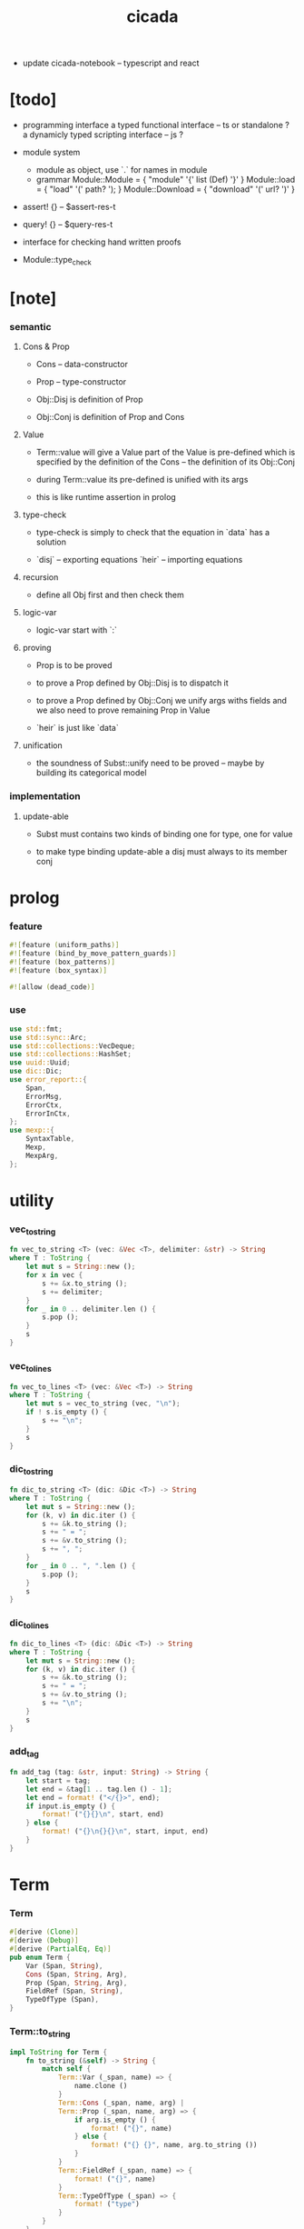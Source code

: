 #+property: tangle lib.rs
#+title: cicada
- update cicada-notebook -- typescript and react
* [todo]

  - programming interface
    a typed functional interface -- ts or standalone ?
    a dynamicly typed scripting interface -- js ?

  - module system
    - module as object, use `.` for names in module
    - grammar
      Module::Module = { "module" '{' list (Def) '}' }
      Module::load = { "load" '(' path? '); }
      Module::Download = { "download" '(' url? ')' }

  - assert! {} -- $assert-res-t
  - query! {} -- $query-res-t
  - interface for checking hand written proofs

  - Module::type_check

* [note]

*** semantic

***** Cons & Prop

      - Cons -- data-constructor
      - Prop -- type-constructor

      - Obj::Disj is definition of Prop
      - Obj::Conj is definition of Prop and Cons

***** Value

      - Term::value will give a Value
        part of the Value is pre-defined which is specified by
        the definition of the Cons -- the definition of its Obj::Conj

      - during Term::value
        its pre-defined is unified with its args

      - this is like runtime assertion in prolog

***** type-check

      - type-check is simply to check that
        the equation in `data` has a solution

      - `disj` -- exporting equations
        `heir` -- importing equations

***** recursion

      - define all Obj first and then check them

***** logic-var

      - logic-var start with `:`

***** proving

      - Prop is to be proved

      - to prove a Prop defined by Obj::Disj
        is to dispatch it

      - to prove a Prop defined by Obj::Conj
        we unify args withs fields
        and we also need to prove remaining Prop in Value

      - `heir` is just like `data`

***** unification

      - the soundness of Subst::unify need to be proved
        -- maybe by building its categorical model

*** implementation

***** update-able

      - Subst must contains two kinds of binding
        one for type, one for value

      - to make type binding update-able
        a disj must always   to its member conj

* prolog

*** feature

    #+begin_src rust
    #![feature (uniform_paths)]
    #![feature (bind_by_move_pattern_guards)]
    #![feature (box_patterns)]
    #![feature (box_syntax)]

    #![allow (dead_code)]
    #+end_src

*** use

    #+begin_src rust
    use std::fmt;
    use std::sync::Arc;
    use std::collections::VecDeque;
    use std::collections::HashSet;
    use uuid::Uuid;
    use dic::Dic;
    use error_report::{
        Span,
        ErrorMsg,
        ErrorCtx,
        ErrorInCtx,
    };
    use mexp::{
        SyntaxTable,
        Mexp,
        MexpArg,
    };
    #+end_src

* utility

*** vec_to_string

    #+begin_src rust
    fn vec_to_string <T> (vec: &Vec <T>, delimiter: &str) -> String
    where T : ToString {
        let mut s = String::new ();
        for x in vec {
            s += &x.to_string ();
            s += delimiter;
        }
        for _ in 0 .. delimiter.len () {
            s.pop ();
        }
        s
    }
    #+end_src

*** vec_to_lines

    #+begin_src rust
    fn vec_to_lines <T> (vec: &Vec <T>) -> String
    where T : ToString {
        let mut s = vec_to_string (vec, "\n");
        if ! s.is_empty () {
            s += "\n";
        }
        s
    }
    #+end_src

*** dic_to_string

    #+begin_src rust
    fn dic_to_string <T> (dic: &Dic <T>) -> String
    where T : ToString {
        let mut s = String::new ();
        for (k, v) in dic.iter () {
            s += &k.to_string ();
            s += " = ";
            s += &v.to_string ();
            s += ", ";
        }
        for _ in 0 .. ", ".len () {
            s.pop ();
        }
        s
    }
    #+end_src

*** dic_to_lines

    #+begin_src rust
    fn dic_to_lines <T> (dic: &Dic <T>) -> String
    where T : ToString {
        let mut s = String::new ();
        for (k, v) in dic.iter () {
            s += &k.to_string ();
            s += " = ";
            s += &v.to_string ();
            s += "\n";
        }
        s
    }
    #+end_src

*** add_tag

    #+begin_src rust
    fn add_tag (tag: &str, input: String) -> String {
        let start = tag;
        let end = &tag[1 .. tag.len () - 1];
        let end = format! ("</{}>", end);
        if input.is_empty () {
            format! ("{}{}\n", start, end)
        } else {
            format! ("{}\n{}{}\n", start, input, end)
        }
    }
    #+end_src

* Term

*** Term

    #+begin_src rust
    #[derive (Clone)]
    #[derive (Debug)]
    #[derive (PartialEq, Eq)]
    pub enum Term {
        Var (Span, String),
        Cons (Span, String, Arg),
        Prop (Span, String, Arg),
        FieldRef (Span, String),
        TypeOfType (Span),
    }
    #+end_src

*** Term::to_string

    #+begin_src rust
    impl ToString for Term {
        fn to_string (&self) -> String {
            match self {
                Term::Var (_span, name) => {
                    name.clone ()
                }
                Term::Cons (_span, name, arg) |
                Term::Prop (_span, name, arg) => {
                    if arg.is_empty () {
                        format! ("{}", name)
                    } else {
                        format! ("{} {}", name, arg.to_string ())
                    }
                }
                Term::FieldRef (_span, name) => {
                    format! ("{}", name)
                }
                Term::TypeOfType (_span) => {
                    format! ("type")
                }
            }
        }
    }
    #+end_src

*** Term::span

    #+begin_src rust
    impl Term {
        fn span (&self) -> Span {
            match self {
                Term::Var (span, _name) => {
                    span.clone ()
                }
                Term::Cons (span, _name, _arg) |
                Term::Prop (span, _name, _arg) => {
                    span.clone ()
                }
                Term::FieldRef (span, _name) => {
                    span.clone ()
                }
                Term::TypeOfType (span) => {
                    span.clone ()
                }
            }
        }
    }
    #+end_src

*** Term::value

    #+begin_src rust
    impl Term {
        pub fn value (
            &self,
            module: &Module,
            subst: &mut Subst,
            body: &Dic <Value>,
            var_dic: &mut Dic <Value>,
            against: Option <&Value>,
        ) -> Result <Value, ErrorInCtx> {
            match self {
                Term::Var (span, name) => {
                    if let Some (value) = var_dic.get (name) {
                        unify_against (value, against, subst, span)?;
                        Ok (value.clone ())
                    } else {
                        let new_var = Value::Var (Var::new (name));
                        var_dic.ins (name, Some (new_var.clone ()));
                        unify_against (&new_var, against, subst, span)?;
                        Ok (new_var)
                    }
                }
                Term::Cons (span, name, arg) => {
                    let (data, new_subst) = module.get_new_data (name)?;
                    let data = Value::Data (data);
                    *subst = new_subst.union (subst);
                    if against.is_none () {
                        return ErrorInCtx::new ()
                            .head ("Term::value")
                            .line ("on Term::Cons")
                            .line (&format! ("name = {}", name))
                            .line ("no against")
                            .span (span.clone ())
                            .wrap_in_err ()
                    }
                    unify_against (&data, against, subst, span)?;
                    value_dic_merge_arg (
                        data.value_dic () .unwrap (), arg,
                        module, subst, body, var_dic)?;
                    Ok (data)
                }
                Term::Prop (span, name, arg) => {
                    let (prop, new_subst) = module.get_prop (name)?;
                    *subst = new_subst.union (subst);
                    unify_against (&prop, against, subst, span)?;
                    value_dic_merge_arg (
                        prop.value_dic () .unwrap (), arg,
                        module, subst, body, var_dic)?;
                    Ok (prop)
                }
                Term::FieldRef (span, name) => {
                    let value = body.get (name) .unwrap () .clone ();
                    unify_against (&value, against, subst, span)?;
                    Ok (value)
                }
                Term::TypeOfType (span) => {
                    let value = Value::TypeOfType;
                    unify_against (&value, against, subst, span)?;
                    Ok (value)
                }
            }
        }
    }
    #+end_src

*** unify_against

    #+begin_src rust
    fn unify_against (
        value: &Value,
        against: Option <&Value>,
        subst: &mut Subst,
        span: &Span,
    ) -> Result <(), ErrorInCtx> {
        if let Some (old_value) = against {
            if let Some (
                new_subst
            ) = subst.unify (&old_value, &value) {
                *subst = new_subst.union (subst);
                Ok (())
            } else {
                return ErrorInCtx::new ()
                    .head ("unify_against fail")
                    .line (&format! ("old = {}",
                                     old_value
                                     .to_string ()))
                    .line (&format! (">>> = {}",
                                     subst
                                     .deep_walk (old_value)
                                     .to_string ()))
                    .line (&format! ("new = {}",
                                     value
                                     .to_string ()))
                    .line (&format! (">>> = {}",
                                     subst
                                     .deep_walk (value)
                                     .to_string ()))
                    .span (span.clone ())
                    .wrap_in_err ()
            }
        } else {
            Ok (())
        }
    }
    #+end_src

*** value_dic_merge_arg

    #+begin_src rust
    fn value_dic_merge_arg (
        value_dic: &Dic <Value>,
        arg: &Arg,
        module: &Module,
        subst: &mut Subst,
        body: &Dic <Value>,
        var_dic: &mut Dic <Value>,
    ) -> Result <(), ErrorInCtx> {
        match arg {
            Arg::Vec (term_vec) => {
                let mut queue: VecDeque <Value> = VecDeque::new ();
                for value in value_dic.values () {
                    let value = subst.walk (value);
                    if let Value::TypedVar (_) = value {
                        queue.push_back (value);
                    }
                }
                for term in term_vec {
                    if let Some (old_value) = queue.pop_front () {
                        term.value (
                            module, subst, body, var_dic,
                            Some (&old_value))?;
                    } else {
                        term.value (
                            module, subst, body, var_dic,
                            None)?;
                    }
                }
                Ok (())
            }
            Arg::Rec (binding_vec) => {
                for binding in binding_vec {
                    match binding {
                        Binding::EqualTo (name, term) => {
                            if let Some (
                                old_value
                            ) = value_dic.get (name) {
                                term.value (
                                    module, subst, body, var_dic,
                                    Some (old_value))?;
                            } else {
                                return ErrorInCtx::new ()
                                    .head ("value_dic_merge_arg")
                                    .line ("on Binding::EqualTo")
                                    .line (&format! ("name = {}", name))
                                    .span (term.span ())
                                    .wrap_in_err ()
                            }
                        }
                        Binding::Inhabit (name, term) => {
                            return ErrorInCtx::new ()
                                .head ("value_dic_merge_arg")
                                .line ("on Binding::Inhabit")
                                .line (&format! ("name = {}", name))
                                .span (term.span ())
                                .wrap_in_err ()
                        }
                    }
                }
                Ok (())
            }
        }
    }
    #+end_src

*** Arg

    #+begin_src rust
    #[derive (Clone)]
    #[derive (Debug)]
    #[derive (PartialEq, Eq)]
    pub enum Arg {
        Vec (Vec <Term>),
        Rec (Vec <Binding>),
    }
    #+end_src

*** Arg::is_empty

    #+begin_src rust
    impl Arg {
        fn is_empty (&self) -> bool {
            match self {
                Arg::Vec (term_vec) => term_vec.is_empty (),
                Arg::Rec (binding_vec) => binding_vec.is_empty (),
            }
        }
    }
    #+end_src

*** Arg::to_string

    #+begin_src rust
    impl ToString for Arg {
        fn to_string (&self) -> String {
            match self {
                Arg::Vec (term_vec) => {
                    format! (
                        "({})",
                        vec_to_string (term_vec, " "))
                }
                Arg::Rec (binding_vec) => {
                    format! (
                        "{{ {} }}",
                        vec_to_string (binding_vec, ", "))
                }
            }
        }
    }
    #+end_src

*** Binding

    #+begin_src rust
    #[derive (Clone)]
    #[derive (Debug)]
    #[derive (PartialEq, Eq)]
    pub enum Binding {
        EqualTo (String, Term),
        Inhabit (String, Term),
    }
    #+end_src

*** Binding::to_string

    #+begin_src rust
    impl ToString for Binding {
        fn to_string (&self) -> String {
            match self {
                Binding::EqualTo (name, term) => {
                    format! ("{} = {}", name, term.to_string ())
                }
                Binding::Inhabit (name, term) => {
                    format! ("{} : {}", name, term.to_string ())
                }
            }
        }
    }
    #+end_src

*** Binding::bind

    #+begin_src rust
    impl Binding {
        fn bind (
            &self,
            module: &Module,
            subst: &mut Subst,
            body: &mut Dic <Value>,
            var_dic: &mut Dic <Value>,
        ) -> Result <(), ErrorInCtx> {
            match self {
                Binding::EqualTo (name, term) => {
                    let old_value = body.get (name) .unwrap ();
                    let _value = term.value (
                        module, subst, body, var_dic,
                        Some (old_value))?;
                    Ok (())
                }
                Binding::Inhabit (name, term) => {
                    let value = term.value (
                        module, subst, body, var_dic,
                        None)?;
                    let tv = Value::TypedVar (new_tv (name, &value));
                    if let Some (
                        old_value
                    ) = body.get (name) {
                        if let Some (
                            new_subst
                        ) = subst.unify (&old_value, &tv) {
                            *subst = new_subst.union (subst);
                        } else {
                            return ErrorInCtx::new ()
                                .head ("Binding::bind")
                                .line ("on Binding::Inhabit")
                                .span (term.span ())
                                .wrap_in_err ()
                        }
                    } else {
                        var_dic.ins (name, Some (tv.clone ()));
                        body.ins (name, Some (tv));
                    }
                    Ok (())
                }
            }
        }
    }
    #+end_src

*** new_tv

    #+begin_src rust
    fn new_tv (name: &str, value: &Value) -> TypedVar {
        TypedVar {
            id: Id::uuid (),
            name: name.to_string (),
            ty: box value.clone (),
        }
    }
    #+end_src

* Value

*** Value

    #+begin_src rust
    #[derive (Clone)]
    #[derive (Debug)]
    #[derive (PartialEq, Eq)]
    pub enum Value {
        Var (Var),
        TypedVar (TypedVar),
        Disj (Disj),
        Conj (Conj),
        Data (Data),
        TypeOfType,
    }
    #+end_src

*** Value::to_string

    #+begin_src rust
    impl ToString for Value {
        fn to_string (&self) -> String {
            match self {
                Value::Var (var) => var.to_string (),
                Value::TypedVar (tv) => tv.to_string (),
                Value::Disj (disj) => disj.to_string (),
                Value::Conj (conj) => conj.to_string (),
                Value::Data (data) => data.to_string (),
                Value::TypeOfType => format! ("type"),
            }
        }
    }
    #+end_src

*** Value::value_dic

    #+begin_src rust
    impl Value {
        fn value_dic (&self) -> Option <&Dic <Value>> {
            match self {
                Value::Disj (disj) => Some (&disj.body),
                Value::Conj (conj) => Some (&conj.body),
                Value::Data (data) => Some (&data.body),
                _ => None,
            }
        }
    }
    #+end_src

*** Id

***** Id

      #+begin_src rust
      #[derive (Clone)]
      #[derive (PartialEq, Eq, Hash)]
      pub enum Id {
          Uuid (uuid::adapter::Hyphenated),
          Local (usize),
      }
      #+end_src

***** Id::uuid

      #+begin_src rust
      impl Id {
          fn uuid () -> Self {
              Id::Uuid (Uuid::new_v4 () .to_hyphenated ())
          }
      }
      #+end_src

***** Id::local

      #+begin_src rust
      impl Id {
          fn local (counter: usize) -> Self {
              Id::Local (counter)
          }
      }
      #+end_src

***** Id::fmt

      #+begin_src rust
      impl fmt::Debug for Id {
          fn fmt (&self, f: &mut fmt::Formatter) -> fmt::Result {
              match self {
                  Id::Uuid (uuid) => write! (f, "{}", uuid),
                  Id::Local (counter) => write! (f, "{}", counter),
              }
          }
      }
      #+end_src

***** Id::to_string

      #+begin_src rust
      impl ToString for Id {
          fn to_string (&self) -> String {
              match self {
                  Id::Uuid (uuid) => {
                      // uuid.to_string ()
                      let s = uuid.to_string ();
                      format! ("{}", &s[0 .. 3])
                  }
                  Id::Local (counter) => {
                      format! ("{}", counter)
                  }
              }
          }
      }
      #+end_src

*** Var

    #+begin_src rust
    #[derive (Clone)]
    #[derive (Debug)]
    #[derive (PartialEq, Eq, Hash)]
    pub struct Var {
        id: Id,
        name: String,
    }
    #+end_src

*** Var::new

    #+begin_src rust
    impl Var {
        fn new (s: &str) -> Self {
            Var {
                id: Id::uuid (),
                name: s.to_string (),
            }
        }
    }
    #+end_src

*** Var::local

    #+begin_src rust
    impl Var {
        fn local (s: &str, counter: usize) -> Self {
            Var {
                id: Id::local (counter),
                name: s.to_string (),
            }
        }
    }
    #+end_src

*** Var::to_string

    #+begin_src rust
    impl ToString for Var {
        fn to_string (&self) -> String {
            format! (
                "{}#{}",
                self.name,
                self.id.to_string ())
        }
    }
    #+end_src

*** TypedVar

    #+begin_src rust
    #[derive (Clone)]
    #[derive (Debug)]
    #[derive (PartialEq, Eq)]
    pub struct TypedVar {
        id: Id,
        name: String,
        ty: Box <Value>,
    }
    #+end_src

*** TypedVar::fulfill

    #+begin_src rust
    impl TypedVar {
        fn fulfill (
            &self,
            module: &Module,
            subst: &Subst,
        ) -> Vec <(Vec <TypedVar>, Subst)> {
            let ty = subst.deep_walk (&self.ty);
            match ty {
                Value::Disj (disj) => {
                    let mut tv_matrix = Vec::new ();
                    for name in &disj.name_vec {
                        let (conj, new_subst) = module.get_prop (name) .unwrap ();
                        // ><><><
                        // can the above prop be disj too ?
                        let subst = new_subst.union (subst);
                        let new_tv = new_tv (&self.name, &conj);
                        if let Some (subst) = subst.unify (
                            &Value::TypedVar (self.clone ()),
                            &Value::TypedVar (new_tv.clone ())
                        ) {
                            tv_matrix.push ((vec! [new_tv], subst));
                        }
                    }
                    tv_matrix
                }
                Value::Conj (conj) => {
                    let mut tv_matrix = Vec::new ();
                    let (data, new_subst) = module.get_new_data (&conj.name) .unwrap ();
                    let subst = new_subst.union (subst);
                    if let Some (subst) = subst.unify (
                        &Value::TypedVar (self.clone ()),
                        &Value::Data (data.clone ()),
                    ) {
                        let tv_vec = value_dic_to_tv_vec (
                            &subst,
                            &data.body);
                        tv_matrix.push ((tv_vec, subst));
                    }
                    tv_matrix
                }
                _ => {
                    panic! ("TypedVar::fulfill");
                }
            }
        }
    }
    #+end_src

*** TypedVar::to_string

    #+begin_src rust
    impl ToString for TypedVar {
        fn to_string (&self) -> String {
            format! (
                "{}#{} : {}",
                self.name,
                self.id.to_string (),
                self.ty.to_string ())
        }
    }
    #+end_src

*** Disj

    #+begin_src rust
    #[derive (Clone)]
    #[derive (Debug)]
    #[derive (PartialEq, Eq)]
    pub struct Disj {
        name: String,
        name_vec: Vec <String>,
        body: Dic <Value>,
    }
    #+end_src

*** Disj::to_string

    #+begin_src rust
    impl ToString for Disj {
        fn to_string (&self) -> String {
            if self.body.is_empty () {
                format! (
                    "{} ({}) {{}}",
                    self.name,
                    vec_to_string (&self.name_vec, ", "))
            } else {
                format! (
                    "{} ({}) {{ {} }}",
                    self.name,
                    vec_to_string (&self.name_vec, ", "),
                    dic_to_string (&self.body))
            }
        }
    }
    #+end_src

*** Conj

    #+begin_src rust
    #[derive (Clone)]
    #[derive (Debug)]
    #[derive (PartialEq, Eq)]
    pub struct Conj {
        name: String,
        body: Dic <Value>,
    }
    #+end_src

*** Conj::to_string

    #+begin_src rust
    impl ToString for Conj {
        fn to_string (&self) -> String {
            if self.body.is_empty () {
                format! (
                    "{} {{}}",
                    self.name)
            } else {
                format! (
                    "{} {{ {} }}",
                    self.name,
                    dic_to_string (&self.body))
            }
        }
    }
    #+end_src

*** Data

    #+begin_src rust
    #[derive (Clone)]
    #[derive (Debug)]
    #[derive (PartialEq, Eq)]
    pub struct Data {
        name: String,
        body: Dic <Value>,
    }
    #+end_src

*** Data::to_string

    #+begin_src rust
    impl ToString for Data {
        fn to_string (&self) -> String {
            if self.body.is_empty () {
                format! (
                    "{} {{}}",
                    self.name)
            } else {
                format! (
                    "{} {{ {} }}",
                    self.name,
                    dic_to_string (&self.body))
            }
        }
    }
    #+end_src

* Subst

*** Subst

    #+begin_src rust
    #[derive (Clone)]
    #[derive (Debug)]
    #[derive (PartialEq, Eq)]
    pub enum Subst {
        Null,
        VarBinding (Var, Value, Arc <Subst>),
        TypedVarBinding (TypedVar, Value, Arc <Subst>),
    }
    #+end_src

*** Subst::new

    #+begin_src rust
    impl Subst {
        fn new () -> Self {
            Subst::Null
        }
    }
    #+end_src

*** Subst::bind_var

    #+begin_src rust
    impl Subst {
        fn bind_var (
            &self,
            var: Var,
            value: Value,
        ) -> Self {
            Subst::VarBinding (
                var,
                value,
                Arc::new (self.clone ()))
        }
    }
    #+end_src

*** Subst::bind_tv

    #+begin_src rust
    impl Subst {
        fn bind_tv (
            &self,
            tv: TypedVar,
            value: Value,
        ) -> Self {
            Subst::TypedVarBinding (
                tv,
                value,
                Arc::new (self.clone ()))
        }
    }
    #+end_src

*** Subst::find_var

    #+begin_src rust
    impl Subst {
        pub fn find_var (
            &self,
            var: &Var,
        ) -> Option <&Value> {
            match self {
                Subst::Null => None,
                Subst::VarBinding (
                    var1, value, next,
                ) => {
                    if var1 == var {
                        Some (value)
                    } else {
                        next.find_var (var)
                    }
                }
                Subst::TypedVarBinding (
                    _tv, _value, next,
                ) => {
                    next.find_var (var)
                }
            }
        }
    }
    #+end_src

*** Subst::find_tv

    #+begin_src rust
    impl Subst {
        pub fn find_tv (
            &self,
            tv: &TypedVar,
        ) -> Option <&Value> {
            match self {
                Subst::Null => None,
                Subst::VarBinding (
                    _var, _value, next,
                ) => {
                    next.find_tv (tv)
                }
                Subst::TypedVarBinding (
                    tv1, value, next,
                ) => {
                    if tv1 == tv {
                        Some (value)
                    } else {
                        next.find_tv (tv)
                    }
                }
            }
        }
    }
    #+end_src

*** Subst::len

    #+begin_src rust
    impl Subst {
        pub fn len (&self) -> usize {
            let mut len = 0;
            let mut subst = self;
            loop {
                match subst {
                    Subst::Null => break,
                    Subst::VarBinding (
                        _var, _value, next
                    ) => {
                        len += 1;
                        subst = &next;
                    }
                    Subst::TypedVarBinding (
                        _tv, _value, next
                    ) => {
                        len += 1;
                        subst = &next;
                    }
                }
            }
            len
        }
    }
    #+end_src

*** Subst::reverse_union

    #+begin_src rust
    impl Subst {
        fn reverse_union (&self, subst: &Subst) -> Subst {
            let mut subst = subst.clone ();
            let mut ante = self;
            loop {
                match ante {
                    Subst::Null => {
                        return subst;
                    }
                    Subst::VarBinding (var, value, next) => {
                        subst = Subst::VarBinding (
                            var.clone (),
                            value.clone (),
                            Arc::new (subst));
                        ante = next;
                    }
                    Subst::TypedVarBinding (tv, value, next) => {
                        subst = Subst::TypedVarBinding (
                            tv.clone (),
                            value.clone (),
                            Arc::new (subst));
                        ante = next;
                    }
                }
            }
        }
    }
    #+end_src

*** Subst::reverse

    #+begin_src rust
    impl Subst {
        fn reverse (&self) -> Subst {
            self.reverse_union (&Subst::new ())
        }
    }
    #+end_src

*** Subst::union

    #+begin_src rust
    impl Subst {
        pub fn union (&self, subst: &Subst) -> Subst {
            let ante = self.reverse ();
            ante.reverse_union (subst)
        }
    }
    #+end_src

*** Subst::to_string

    #+begin_src rust
    impl ToString for Subst {
        fn to_string (&self) -> String {
            let mut s = String::new ();
            let mut subst = self;
            loop {
                match subst {
                    Subst::Null => break,
                    Subst::VarBinding (
                        var, value, next
                    ) => {
                        s += &var.to_string ();
                        s += " = ";
                        s += &value.to_string ();
                        s += "\n";
                        subst = &next;
                    }
                    Subst::TypedVarBinding (
                        tv, value, next
                    ) => {
                        s += &tv.to_string ();
                        s += " = ";
                        s += &value.to_string ();
                        s += "\n";
                        subst = &next;
                    }
                }
            }
            add_tag ("<subst>", s)
        }
    }
    #+end_src
* unify

*** Subst::walk

    #+begin_src rust
    impl Subst {
        pub fn walk (&self, value: &Value) -> Value {
            match value {
                Value::Var (var) => {
                    if let Some (
                        new_value
                    ) = self.find_var (var) {
                        self.walk (new_value)
                    } else {
                        value.clone ()
                    }
                }
                Value::TypedVar (tv) => {
                    if let Some (
                        new_value
                    ) = self.find_tv (tv) {
                        self.walk (new_value)
                    } else {
                        value.clone ()
                    }
                }
                _ => value.clone ()
            }
        }
    }
    #+end_src

*** Subst::unify

    #+begin_src rust
    impl Subst {
        pub fn unify (
            &self,
            u: &Value,
            v: &Value,
        ) -> Option <Subst> {
            let u = self.walk (u);
            let v = self.walk (v);
            match (u, v) {
                (Value::Var (u),
                 Value::Var (v),
                ) if u == v => {
                    Some (self.clone ())
                }
                (Value::TypedVar (u),
                 Value::TypedVar (v),
                ) if u == v => {
                    Some (self.clone ())
                }
                (Value::Var (u), v) => {
                    if self.var_occur_p (&u, &v) {
                        None
                    } else {
                        Some (self.bind_var (u, v))
                    }
                }
                (u, Value::Var (v)) => {
                    if self.var_occur_p (&v, &u) {
                        None
                    } else {
                        Some (self.bind_var (v, u))
                    }
                }
                (Value::TypedVar (tv), v) |
                (v, Value::TypedVar (tv)) => {
                    if self.tv_occur_p (&tv, &v) {
                        None
                    } else if let Some (
                        subst
                    ) = self.unify_type_to_value (&tv.ty, &v) {
                        // println! ("- here");
                        // println! ("  tv = {}", tv.to_string ());
                        // println! ("  v = {}", v.to_string ());
                        Some (subst.bind_tv (tv, v))
                    } else {
                        None
                    }
                }
                (Value::Data (u),
                 Value::Data (v),
                ) => {
                    if u.name != v.name {
                        return None;
                    }
                    self.unify_dic (&u.body, &v.body)
                }
                (Value::Disj (u),
                 Value::Disj (v),
                ) => {
                    if u.name != v.name {
                        return None;
                    }
                    if u.name_vec != v.name_vec {
                        return None;
                    }
                    self.unify_dic (&u.body, &v.body)
                }
                (Value::Conj (u),
                 Value::Conj (v),
                ) => {
                    if u.name != v.name {
                        return None;
                    }
                    self.unify_dic (&u.body, &v.body)
                }
                (Value::Disj (disj), Value::Conj (conj)) |
                (Value::Conj (conj), Value::Disj (disj)) => {
                    let name_set: HashSet <String> = disj.name_vec
                        .clone ()
                        .into_iter ()
                        .collect ();
                    if ! name_set.contains (&conj.name) {
                        return None;
                    }
                    self.cover_dic (
                        &conj.body,
                        &disj.body)
                }
                (Value::TypeOfType, Value::TypeOfType) => {
                    Some (self.clone ())
                }
                (u, v) => {
                    if u == v {
                        Some (self.clone ())
                    } else {
                        None
                    }
                }
            }
        }
    }
    #+end_src

*** Subst::unify_type_to_value

    #+begin_src rust
    impl Subst {
        pub fn unify_type_to_value (
            &self,
            t: &Value,
            v: &Value,
        ) -> Option <Subst> {
            let t = self.walk (t);
            let v = self.walk (v);
            match (t, v) {
                (Value::Conj (conj), Value::Data (data)) => {
                    let prop_name = name_to_prop_name (
                        &data.name);
                    if conj.name != prop_name {
                        None
                    } else {
                        self.cover_dic (
                            &data.body,
                            &conj.body)
                    }
                }
                (Value::Disj (disj), Value::Data (data)) => {
                    let prop_name = name_to_prop_name (
                        &data.name);
                    let name_set: HashSet <String> = disj.name_vec
                        .clone ()
                        .into_iter ()
                        .collect ();
                    if name_set.contains (&prop_name) {
                        self.cover_dic (
                            &data.body,
                            &disj.body)
                    } else {
                        None
                    }
                }
                (Value::TypeOfType, Value::Disj (..)) => {
                    Some (self.clone ())
                }
                (Value::TypeOfType, Value::Conj (..)) => {
                    Some (self.clone ())
                }
                (t, Value::TypedVar (v)) => {
                    self.unify (&t, &v.ty)
                }
                _ => {
                    None
                }
            }
        }
    }
    #+end_src

*** Subst::cover_dic

    #+begin_src rust
    impl Subst {
        pub fn cover_dic (
            &self,
            large_dic: &Dic <Value>,
            small_dic: &Dic <Value>,
        ) -> Option <Subst> {
            let mut subst = self.clone ();
            for (name, v) in small_dic.iter () {
                if let Some (v1) = large_dic.get (name) {
                    subst = subst.unify (v1, v)?;
                } else {
                    return None;
                }
            }
            Some (subst)
        }
    }
    #+end_src

*** Subst::unify_dic

    #+begin_src rust
    impl Subst {
        pub fn unify_dic (
            &self,
            u_dic: &Dic <Value>,
            v_dic: &Dic <Value>,
        ) -> Option <Subst> {
            let mut subst = self.clone ();
            let zip = u_dic.entries () .zip (v_dic.entries ());
            for (u_entry, v_entry) in zip {
                if u_entry.name != v_entry.name {
                    return None;
                } else {
                    if let (
                        Some (u_value),
                        Some (v_value),
                    ) = (&u_entry.value, &v_entry.value) {
                        subst = subst.unify (
                            u_value,
                            v_value)?;
                    } else {
                        return None
                    }
                }
            }
            Some (subst)
        }
    }
    #+end_src

*** Subst::var_occur_p

    #+begin_src rust
    impl Subst {
        pub fn var_occur_p (
            &self,
            var: &Var,
            value: &Value,
        ) -> bool {
            let value = self.walk (value);
            match value {
                Value::Var (var1) => {
                    var == &var1
                }
                Value::Data (data) => {
                    for value in data.body.values () {
                        if self.var_occur_p (var, value) {
                            return true;
                        }
                    }
                    return false;
                }
                _ => {
                    false
                }
            }
        }
    }
    #+end_src

*** Subst::tv_occur_p

    #+begin_src rust
    impl Subst {
        pub fn tv_occur_p (
            &self,
            tv: &TypedVar,
            value: &Value,
        ) -> bool {
            let value = self.walk (value);
            match value {
                Value::TypedVar (tv1) => {
                    tv == &tv1
                }
                Value::Data (data) => {
                    for value in data.body.values () {
                        if self.tv_occur_p (tv, value) {
                            return true;
                        }
                    }
                    return false;
                }
                _ => {
                    false
                }
            }
        }
    }
    #+end_src

* reify

*** Subst::deep_walk

    #+begin_src rust
    impl Subst {
        pub fn deep_walk (&self, value: &Value) -> Value {
            let value = self.walk (value);
            match value {
                Value::Var (_) => value,
                Value::TypedVar (tv) => {
                    Value::TypedVar (TypedVar {
                        ty: box self.deep_walk (&tv.ty),
                        ..tv
                    })
                }
                Value::Disj (disj) => {
                    Value::Disj (Disj {
                        body: self.deep_walk_dic (&disj.body),
                        ..disj
                    })
                }
                Value::Conj (conj) => {
                    Value::Conj (Conj {
                        body: self.deep_walk_dic (&conj.body),
                        ..conj
                    })
                }
                Value::Data (data) => {
                    Value::Data (Data {
                        body: self.deep_walk_dic (&data.body),
                        ..data
                    })
                }
                Value::TypeOfType => Value::TypeOfType,
            }
        }
    }
    #+end_src

*** Subst::deep_walk_dic

    #+begin_src rust
    impl Subst {
        fn deep_walk_dic (
            &self,
            old_dic: &Dic <Value>,
        ) -> Dic <Value> {
            let mut new_dic = Dic::new ();
            for (name, value) in old_dic.iter () {
                new_dic.ins (name, Some (self.deep_walk (value)));
            }
            new_dic
        }
    }
    #+end_src

*** Subst::localize_by_value

    #+begin_src rust
    impl Subst {
        pub fn localize_by_value (&self, value: &Value) -> Subst {
            let value = self.walk (value);
            match value {
                Value::Var (var) => {
                    self.bind_var (
                        var.clone (),
                        Value::Var (Var {
                            id: Id::local (self.len ()),
                            name: var.name.clone (),
                        }))
                }
                Value::TypedVar (tv) => {
                    self.bind_tv (
                        tv.clone (),
                        Value::TypedVar (TypedVar {
                            id: Id::local (self.len ()),
                            name: tv.name.clone (),
                            ty: tv.ty.clone (),
                        }))
                }
                Value::Disj (disj) => {
                    let mut subst = self.clone ();
                    for value in disj.body.values () {
                        subst = subst.localize_by_value (value);
                    }
                    subst
                }
                Value::Conj (conj) => {
                    let mut subst = self.clone ();
                    for value in conj.body.values () {
                        subst = subst.localize_by_value (value);
                    }
                    subst
                }
                Value::Data (data) => {
                    let mut subst = self.clone ();
                    for value in data.body.values () {
                        subst = subst.localize_by_value (value);
                    }
                    subst
                }
                Value::TypeOfType => {
                    self.clone ()
                }
            }
        }
    }
    #+end_src

*** Subst::reify

    #+begin_src rust
    impl Subst {
        pub fn reify (&self, value: &Value) -> Value {
            let value = self.deep_walk (&value);
            let new_subst = Subst::new ();
            let local_subst = new_subst.localize_by_value (&value);
            local_subst.deep_walk (&value)
        }
    }
    #+end_src

* Obj

*** Obj

    #+begin_src rust
    #[derive (Clone)]
    #[derive (Debug)]
    #[derive (PartialEq, Eq)]
    pub enum Obj {
        Disj (Vec <String>, Vec <Binding>),
        Conj (Vec <Binding>),
        Module (Module),
        SearchRes (SearchRes),
    }
    #+end_src

*** Obj::to_string

    #+begin_src rust
    impl ToString for Obj {
        fn to_string (&self) -> String {
            match self {
                Obj::Disj (name_vec, binding_vec) => {
                    if binding_vec.is_empty () {
                        format! (
                            "disj ({}) {{}}",
                            vec_to_string (name_vec, " "))
                    } else {
                        format! (
                            "disj ({}) {{ {} }}",
                            vec_to_string (name_vec, " "),
                            vec_to_string (binding_vec, ", "))
                    }
                }
                Obj::Conj (binding_vec) => {
                    if binding_vec.is_empty () {
                        format! ("conj {{}}")
                    } else {
                        format! (
                            "conj {{ {} }}",
                            vec_to_string (binding_vec, ", "))
                    }
                }
                Obj::Module (module) => {
                    module.to_string ()
                }
                Obj::SearchRes (res) => {
                    res.to_string ()
                }
            }
        }
    }
    #+end_src

* interface datatype

*** SearchRes

    #+begin_src rust
    #[derive (Clone)]
    #[derive (Debug)]
    #[derive (PartialEq, Eq)]
    pub struct SearchRes {
        qed_vec: Vec <Qed>,
    }
    #+end_src

*** SearchRes::to_string

    #+begin_src rust
    impl ToString for SearchRes {
        fn to_string (&self) -> String {
            let mut s = String::new ();
            if self.qed_vec.len () == 0 {
                s += "$search-res-c {}\n";
            } else {
                s += "$search-res-c {\n";
                for qed in &self.qed_vec {
                    s += &qed.to_string ();
                }
                s += "}\n";
            }
            match Mexp::prettify (&s) {
                Ok (output) => output,
                Err (error) => {
                    let ctx = ErrorCtx::new ()
                        .body (&s);
                    error.print (ctx);
                    panic! ("SearchRes::to_string")
                }
            }
        }
    }
    #+end_src

* Module

*** [todo] Module

    #+begin_src rust
    #[derive (Clone)]
    #[derive (Debug)]
    #[derive (PartialEq, Eq)]
    pub struct Module {
        obj_dic: Dic <Obj>,
        // module_source: String,
    }
    #+end_src

*** Module::new

    #+begin_src rust
    impl Module {
        pub fn new () -> Self {
            Module {
                obj_dic: Dic::new (),
            }
        }
    }
    #+end_src

*** Module::define

    #+begin_src rust
    impl Module {
        pub fn define (
            &mut self,
            name: &str,
            obj: &Obj,
        ) -> Result <(), ErrorInCtx> {
            if self.obj_dic.has_name (name) {
                ErrorInCtx::new ()
                    .head ("Module::define")
                    .line ("name already defined")
                    .line (&format! ("name = {}", name))
                    .wrap_in_err ()
            } else {
                self.obj_dic.ins (name, Some (obj.clone ()));
                Ok (())
            }
        }
    }
    #+end_src

*** Module::run

    #+begin_src rust
    impl Module {
        pub fn run <'a> (
            &'a mut self,
            input: &str,
        ) -> Result <(), ErrorInCtx> {
            let syntax_table = SyntaxTable::default ();
            let mexp_vec = syntax_table.parse (input)?;
            let def_vec = mexp_vec_to_def_vec (&mexp_vec)?;
            for def in &def_vec {
                if let Def::Prop (
                    name, obj
                ) = def {
                    self.define (name, obj)?;
                }
            }
            let mut output_counter = 0;
            for def in &def_vec {
                if let Def::NamelessSearch (
                    counter, prop_term
                ) = def {
                    output_counter += 1;
                    let mut proving = self.proving (prop_term)?;
                    let name = "#".to_string () +
                        &output_counter.to_string ();
                    let qed_vec = proving.take_qed (*counter);
                    self.define (&name, &Obj::SearchRes (SearchRes {
                        qed_vec
                    }))?;
                }
                if let Def::Search (
                    name, counter, prop_term
                ) = def {
                    let mut proving = self.proving (prop_term)?;
                    let qed_vec = proving.take_qed (*counter);
                    self.define (name, &Obj::SearchRes (SearchRes {
                        qed_vec
                    }))?;
                }
            }
            Ok (())
        }
    }
    #+end_src

*** Module::to_string

    #+begin_src rust
    impl ToString for Module {
        fn to_string (&self) -> String {
            add_tag ("<module>", dic_to_lines (&self.obj_dic))
        }
    }
    #+end_src

*** Module::report_qeds

    #+begin_src rust
    impl Module {
        pub fn report_qeds (&self) -> String {
            let mut s = String::new ();
            for (name, obj) in self.obj_dic.iter () {
                if let Obj::SearchRes (_) = obj {
                    s += name;
                    s += " = ";
                    s += &obj.to_string ();
                    s += "\n";
                }
            }
            s
        }
    }
    #+end_src

*** Module::get_prop

    #+begin_src rust
    impl Module {
        fn get_prop (
            &self,
            name: &str,
        ) -> Result <(Value, Subst), ErrorInCtx> {
            match self.obj_dic.get (name) {
                Some (Obj::Disj (name_vec, binding_vec)) => {
                    let (body, subst) = new_value_dic (
                        self, binding_vec)?;
                    let disj = Value::Disj (Disj {
                        name: name.to_string (),
                        name_vec: name_vec.clone (),
                        body,
                    });
                    Ok ((disj, subst))
                }
                Some (Obj::Conj (binding_vec)) => {
                    let (body, subst) = new_value_dic (
                        self, binding_vec)?;
                    let conj = Value::Conj (Conj {
                        name: name.to_string (),
                        body,
                    });
                    Ok ((conj, subst))
                }
                Some (_) => {
                    ErrorInCtx::new ()
                        .head ("Module::get_prop")
                        .line ("name is not bound to Disj or Conj")
                        .line (&format! ("name = {}", name))
                        .wrap_in_err ()            }
                None => {
                    ErrorInCtx::new ()
                        .head ("Module::get_prop")
                        .line (&format! ("undefined name = {}", name))
                        .wrap_in_err ()
                }
            }
        }
    }
    #+end_src

*** name_to_prop_name

    #+begin_src rust
    fn name_to_prop_name (cons_name: &str) -> String {
        let base_name = &cons_name[.. cons_name.len () - 2];
        format! ("{}-t", base_name)
    }
    #+end_src

*** name_to_cons_name

    #+begin_src rust
    fn name_to_cons_name (cons_name: &str) -> String {
        let base_name = &cons_name[.. cons_name.len () - 2];
        format! ("{}-c", base_name)
    }
    #+end_src

*** Module::get_new_data

    #+begin_src rust
    impl Module {
        fn get_new_data (
            &self,
            name: &str,
        ) -> Result <(Data, Subst), ErrorInCtx> {
            let prop_name = &name_to_prop_name (name);
            let (prop, subst) = self.get_prop (prop_name)?;
            let value_dic = prop.value_dic () .unwrap ();
            let data = Data {
                name: name_to_cons_name (name),
                body: value_dic.clone (),
            };
            Ok ((data, subst))
        }
    }
    #+end_src

*** new_value_dic

    #+begin_src rust
    fn new_value_dic (
        module: &Module,
        binding_vec: &Vec <Binding>,
    ) -> Result <(Dic <Value>, Subst), ErrorInCtx> {
        let mut subst = Subst::new ();
        let mut body = Dic::new ();
        let mut var_dic = Dic::new ();
        for binding in binding_vec {
            binding.bind (
                module,
                &mut subst,
                &mut body,
                &mut var_dic)?;
        }
        Ok ((body, subst))
    }
    #+end_src

*** new_value

    #+begin_src rust
    fn new_value (
        module: &Module,
        term: &Term,
    ) -> Result <(Value, Subst), ErrorInCtx> {
        let mut subst = Subst::new ();
        let mut body = Dic::new ();
        let mut var_dic = Dic::new ();
        let value = term.value (
                module,
                &mut subst,
                &mut body,
                &mut var_dic,
                None)?;
        Ok ((value, subst))
    }
    #+end_src

*** value_dic_to_tv_vec

    #+begin_src rust
    fn value_dic_to_tv_vec (
        subst: &Subst,
        value_dic: &Dic <Value>
    ) -> Vec <TypedVar> {
        let mut vec = Vec::new ();
        for value in value_dic.values () {
            let value = subst.walk (value);
            match value {
                Value::TypedVar (tv) => {
                    let ty = subst.walk (&tv.ty);
                    match ty {
                        Value::Disj (_) |
                        Value::Conj (_) => {
                            vec.push (tv);
                        }
                        _ => {}
                    }
                }
                _ => {}
            }
        }
        vec
    }
    #+end_src

*** Def

    #+begin_src rust
    #[derive (Clone)]
    #[derive (Debug)]
    #[derive (PartialEq, Eq)]
    pub enum Def {
        Prop (String, Obj),
        NamelessSearch (usize, Term),
        Search (String, usize, Term),
    }
    #+end_src

*** Module::proving

    #+begin_src rust
    impl Module {
        pub fn proving <'a> (
            &'a self,
            prop_term: &Term,
        ) -> Result <Proving <'a>, ErrorInCtx> {
            let (value, subst) = new_value (
                self, prop_term)?;
            let mut tv_queue = VecDeque::new ();
            let root_tv = new_tv ("root", &value);
            tv_queue.push_back (root_tv.clone ());
            let deduction = Deduction {
                subst: subst,
                root: Value::TypedVar (root_tv),
                tv_queue,
            };
            Ok (Proving {
                module: self,
                deduction_queue: vec! [deduction] .into (),
            })
        }
    }
    #+end_src

* Proving

*** Proving

    #+begin_src rust
    #[derive (Clone)]
    #[derive (Debug)]
    #[derive (PartialEq, Eq)]
    pub struct Proving <'a> {
        module: &'a Module,
        deduction_queue: VecDeque <Deduction>,
    }
    #+end_src

*** Proving::next_qed

    #+begin_src rust
    impl <'a> Proving <'a> {
        pub fn next_qed (&mut self) -> Option <Qed> {
            while let Some (
                mut deduction
            ) = self.deduction_queue.pop_front () {
                match deduction.step (self.module) {
                    DeductionStep::Qed (qed) => {
                        return Some (qed);
                    }
                    DeductionStep::More (deduction_queue) => {
                        for deduction in deduction_queue {
                            //// about searching
                            // push back  |   depth first
                            // push front | breadth first
                            self.deduction_queue.push_back (deduction);
                        }
                    }
                }
            }
            return None;
        }
    }
    #+end_src

*** Proving::take_qed

    #+begin_src rust
    impl <'a> Proving <'a> {
        pub fn take_qed (&mut self, n: usize) -> Vec <Qed> {
            let mut vec = Vec::new ();
            for _ in 0..n {
                if let Some (qed) = self.next_qed () {
                    vec.push (qed)
                }
            }
            vec
        }
    }
    #+end_src

* Deduction

*** Deduction

    #+begin_src rust
    #[derive (Clone)]
    #[derive (Debug)]
    #[derive (PartialEq, Eq)]
    pub struct Deduction {
        subst: Subst,
        root: Value,
        tv_queue: VecDeque <TypedVar>,
    }
    #+end_src

*** Deduction::step

    #+begin_src rust
    impl Deduction {
        fn step (&mut self, module: &Module) -> DeductionStep {
            if let Some (
                tv,
            ) = self.tv_queue.pop_front () {
                let tv_matrix = tv.fulfill (module, &self.subst);
                let mut deduction_queue = VecDeque::new ();
                for (tv_vec, new_subst) in tv_matrix {
                    let mut deduction = self.clone ();
                    deduction.subst = new_subst;
                    for tv in tv_vec.into_iter () .rev () {
                        deduction.tv_queue.push_front (tv);
                    }
                    deduction_queue.push_back (deduction)
                }
                DeductionStep::More (deduction_queue)
            } else {
                DeductionStep::Qed (Qed {
                    subst: self.subst.clone (),
                    root: self.root.clone (),
                })
            }
        }
    }
    #+end_src

*** DeductionStep

    #+begin_src rust
    #[derive (Clone)]
    #[derive (Debug)]
    #[derive (PartialEq, Eq)]
    pub enum DeductionStep {
        Qed (Qed),
        More (VecDeque <Deduction>),
    }
    #+end_src

*** Qed

    #+begin_src rust
    #[derive (Clone)]
    #[derive (Debug)]
    #[derive (PartialEq, Eq)]
    pub struct Qed {
        subst: Subst,
        root: Value,
    }
    #+end_src

*** Qed::to_string

    #+begin_src rust
    impl ToString for Qed {
        fn to_string (&self) -> String {
            self.subst.reify (&self.root) .to_string ()
        }
    }
    #+end_src

* syntax

*** GRAMMAR

    #+begin_src rust
    const GRAMMAR: &'static str = r#"
    Def::Prop = { prop-name? "=" [ Obj::Disj Obj::Conj ] }
    Def::Module = { module-name? "=" Module }
    Def::NamelessSearch = { "search!" '(' num? ')' Term::Prop }
    Def::Search = { obj-name? "=" "search!" '(' num? ')' Term::Prop }

    Obj::Disj = { "disj" '(' list (prop-name?) ')' Arg::Rec }
    Obj::Conj = { "conj" Arg::Rec }

    Term::Var = { var-name? }
    Term::Cons = { cons-name? Arg }
    Term::Prop = { prop-name? Arg }

    Arg::Vec = { '(' list (Term) ')' }
    Arg::Rec = { '{' list (Binding) '}' }

    Binding::Term = { field-name? "=" Term }
    "#;
    #+end_src

*** note_about_grammar

    #+begin_src rust
    fn note_about_grammar () -> ErrorMsg {
        ErrorMsg::new ()
            .head ("grammar :")
            .lines (GRAMMAR)
    }
    #+end_src

*** symbol predicates

***** var_symbol_p

      #+begin_src rust
      fn var_symbol_p (symbol: &str) -> bool {
          symbol.starts_with (":")
      }
      #+end_src

***** cons_name_symbol_p

      #+begin_src rust
      fn cons_name_symbol_p (symbol: &str) -> bool {
          (! var_symbol_p (symbol) &&
           symbol.ends_with ("-c"))
      }
      #+end_src

***** prop_name_symbol_p

      #+begin_src rust
      fn prop_name_symbol_p (symbol: &str) -> bool {
          (! var_symbol_p (symbol) &&
           symbol.ends_with ("-t"))
      }
      #+end_src

***** type_of_type_symbol_p

      #+begin_src rust
      fn type_of_type_symbol_p (symbol: &str) -> bool {
          symbol == "type"
      }
      #+end_src

***** field_name_symbol_p

      #+begin_src rust
      fn field_name_symbol_p (symbol: &str) -> bool {
          (! var_symbol_p (symbol) &&
           ! cons_name_symbol_p (symbol) &&
           ! prop_name_symbol_p (symbol) &&
           ! type_of_type_symbol_p (symbol))
      }
      #+end_src

*** mexp_to_prop_name

    #+begin_src rust
    fn mexp_to_prop_name <'a> (
        mexp: &Mexp <'a>,
    ) -> Result <String, ErrorInCtx> {
        if let Mexp::Sym {
            symbol,
            ..
        } = mexp {
            if prop_name_symbol_p (symbol) {
                Ok (symbol.to_string ())
            } else {
                ErrorInCtx::new ()
                    .line ("expecting prop name")
                    .line ("which must end with `-t`")
                    .line (&format! ("symbol = {}", symbol))
                    .span (mexp.span ())
                    .note (note_about_grammar ())
                    .wrap_in_err ()
            }
        } else {
            ErrorInCtx::new ()
                .line ("expecting prop name")
                .line (&format! ("mexp = {}", mexp.to_string ()))
                .span (mexp.span ())
                .wrap_in_err ()
        }
    }
    #+end_src

*** mexp_to_var_term

    #+begin_src rust
    fn mexp_to_var_term <'a> (
        mexp: &Mexp <'a>,
    ) -> Result <Term, ErrorInCtx> {
        if let Mexp::Sym {
            span,
            symbol,
        } = mexp {
            if var_symbol_p (symbol) {
                Ok (Term::Var (
                    span.clone (),
                    symbol.to_string ()))
            } else {
                ErrorInCtx::new ()
                    .head ("syntex error")
                    .line ("expecting var symbol")
                    .line (&format! ("symbol = {}", symbol))
                    .span (mexp.span ())
                    .note (note_about_grammar ())
                    .wrap_in_err ()
            }
        } else {
            ErrorInCtx::new ()
                .head ("syntex error")
                .span (mexp.span ())
                .note (note_about_grammar ())
                .wrap_in_err ()
        }
    }
    #+end_src

*** mexp_to_field_ref_term

    #+begin_src rust
    fn mexp_to_field_ref_term <'a> (
        mexp: &Mexp <'a>,
    ) -> Result <Term, ErrorInCtx> {
        if let Mexp::Sym {
            span,
            symbol,
        } = mexp {
            if field_name_symbol_p (symbol) {
                Ok (Term::FieldRef (
                    span.clone (),
                    symbol.to_string ()))
            } else {
                ErrorInCtx::new ()
                    .head ("syntex error")
                    .line ("expecting field name symbol")
                    .line (&format! ("symbol = {}", symbol))
                    .span (mexp.span ())
                    .note (note_about_grammar ())
                    .wrap_in_err ()
            }
        } else {
            ErrorInCtx::new ()
                .head ("syntex error")
                .span (mexp.span ())
                .note (note_about_grammar ())
                .wrap_in_err ()
        }
    }
    #+end_src

*** mexp_arg_to_arg

    #+begin_src rust
    fn mexp_arg_to_arg <'a> (
        mexp_arg: &MexpArg <'a>,
    ) -> Result <Arg, ErrorInCtx> {
        match mexp_arg {
            MexpArg::Tuple { body, .. } => {
                Ok (Arg::Vec (mexp_vec_to_term_vec (body)?))
            }
            MexpArg::Block { body, .. } => {
                Ok (Arg::Rec (mexp_vec_to_binding_vec (body)?))
            }
        }
    }
    #+end_src

*** mexp_to_cons_term

    #+begin_src rust
    fn mexp_to_cons_term <'a> (
        mexp: &Mexp <'a>,
    ) -> Result <Term, ErrorInCtx> {
        if let Mexp::Apply {
            head: box Mexp::Sym {
                symbol,
                ..
            },
            arg,
            ..
        } = mexp {
            if cons_name_symbol_p (symbol) {
                Ok (Term::Cons (
                    mexp.span (),
                    symbol.to_string (),
                    mexp_arg_to_arg (arg)?))
            } else {
                ErrorInCtx::new ()
                    .line ("expecting cons name symbol")
                    .line ("which must end with `-c`")
                    .line (&format! ("symbol = {}", symbol))
                    .span (mexp.span ())
                    .note (note_about_grammar ())
                    .wrap_in_err ()
            }
        } else if let Mexp::Sym {
            symbol,
            span,
        } = mexp {
            if cons_name_symbol_p (symbol) {
                Ok (Term::Cons (
                    span.clone (),
                    symbol.to_string (),
                    Arg::Rec (Vec::new ())))
            } else {
                ErrorInCtx::new ()
                    .line ("expecting cons name symbol")
                    .line ("which must end with `-c`")
                    .line (&format! ("symbol = {}", symbol))
                    .span (mexp.span ())
                    .note (note_about_grammar ())
                    .wrap_in_err ()
            }
        } else {
            ErrorInCtx::new ()
                .head ("syntex error")
                .span (mexp.span ())
                .note (note_about_grammar ())
                .wrap_in_err ()
        }
    }
    #+end_src

*** mexp_to_prop_term

    #+begin_src rust
    fn mexp_to_prop_term <'a> (
        mexp: &Mexp <'a>,
    ) -> Result <Term, ErrorInCtx> {
        if let Mexp::Apply {
            head: box Mexp::Sym {
                symbol,
                ..
            },
            arg,
            ..
        } = mexp {
            if prop_name_symbol_p (symbol) {
                Ok (Term::Prop (
                    mexp.span (),
                    symbol.to_string (),
                    mexp_arg_to_arg (arg)?))
            } else {
                ErrorInCtx::new ()
                    .line ("expecting prop name symbol")
                    .line ("which must end with `-t`")
                    .line (&format! ("symbol = {}", symbol))
                    .span (mexp.span ())
                    .note (note_about_grammar ())
                    .wrap_in_err ()
            }
        } else if let Mexp::Sym {
            symbol,
            span,
        } = mexp {
            if prop_name_symbol_p (symbol) {
                Ok (Term::Prop (
                    span.clone (),
                    symbol.to_string (),
                    Arg::Rec (Vec::new ())))
            } else {
                ErrorInCtx::new ()
                    .line ("expecting prop name symbol")
                    .line ("which must end with `-t`")
                    .line (&format! ("symbol = {}", symbol))
                    .span (mexp.span ())
                    .note (note_about_grammar ())
                    .wrap_in_err ()
            }
        } else {
            ErrorInCtx::new ()
                .head ("syntex error")
                .span (mexp.span ())
                .note (note_about_grammar ())
                .wrap_in_err ()
        }
    }
    #+end_src

*** mexp_to_type_of_type_term

    #+begin_src rust
    fn mexp_to_type_of_type_term <'a> (
        mexp: &Mexp <'a>,
    ) -> Result <Term, ErrorInCtx> {
        if let Mexp::Sym {
            span,
            symbol,
        } = mexp {
            if type_of_type_symbol_p (symbol) {
                Ok (Term::TypeOfType (span.clone ()))
            } else {
                ErrorInCtx::new ()
                    .head ("syntex error")
                    .line ("expecting type-of-type symbol")
                    .line (&format! ("symbol = {}", symbol))
                    .span (mexp.span ())
                    .note (note_about_grammar ())
                    .wrap_in_err ()
            }
        } else {
            ErrorInCtx::new ()
                .head ("syntex error")
                .span (mexp.span ())
                .note (note_about_grammar ())
                .wrap_in_err ()
        }
    }
    #+end_src

*** mexp_to_term

    #+begin_src rust
    fn mexp_to_term <'a> (
        mexp: &Mexp <'a>,
    ) -> Result <Term, ErrorInCtx> {
        mexp_to_var_term (mexp)
            .or (mexp_to_cons_term (mexp))
            .or (mexp_to_prop_term (mexp))
            .or (mexp_to_field_ref_term (mexp))
            .or (mexp_to_type_of_type_term (mexp))
    }
    #+end_src

*** mexp_vec_to_term_vec

    #+begin_src rust
    fn mexp_vec_to_term_vec <'a> (
        mexp_vec: &Vec <Mexp <'a>>,
    ) -> Result <Vec <Term>, ErrorInCtx> {
        let mut vec = Vec::new ();
        for mexp in mexp_vec {
            vec.push (mexp_to_term (&mexp)?);
        }
        Ok (vec)
    }
    #+end_src

*** mexp_to_field_name

    #+begin_src rust
    fn mexp_to_field_name <'a> (
        mexp: &Mexp <'a>,
    ) -> Result <String, ErrorInCtx> {
        if let Mexp::Sym {
            symbol,
            ..
        } = mexp {
            if field_name_symbol_p (symbol) {
                Ok (symbol.to_string ())
            } else {
                ErrorInCtx::new ()
                    .line ("expecting field name symbol")
                    .line (&format! ("symbol = {}", symbol))
                    .span (mexp.span ())
                    .note (note_about_grammar ())
                    .wrap_in_err ()
            }
        } else {
            ErrorInCtx::new ()
                .line ("expecting prop name")
                .line (&format! ("mexp = {}", mexp.to_string ()))
                .span (mexp.span ())
                .wrap_in_err ()
        }
    }
    #+end_src

*** mexp_to_binding

    #+begin_src rust
    fn mexp_to_binding <'a> (
        mexp: &Mexp <'a>,
    ) -> Result <Binding, ErrorInCtx> {
        if let Mexp::Infix {
            op,
            lhs, rhs,
            ..
        } = mexp {
            if op == &"=" {
                Ok (Binding::EqualTo (
                    mexp_to_field_name (lhs)?,
                    mexp_to_term (rhs)?))
            } else if op == &":" {
                Ok (Binding::Inhabit (
                    mexp_to_field_name (lhs)?,
                    mexp_to_term (rhs)?))
            } else {
                ErrorInCtx::new ()
                    .line ("expecting binding infix op")
                    .line ("which might be `=` or `:`")
                    .line (&format! ("op = {}", op))
                    .span (mexp.span ())
                    .note (note_about_grammar ())
                    .wrap_in_err ()
            }
        } else {
            ErrorInCtx::new ()
                .head ("syntex error")
                .span (mexp.span ())
                .note (note_about_grammar ())
                .wrap_in_err ()
        }
    }
    #+end_src

*** mexp_vec_to_binding_vec

    #+begin_src rust
    fn mexp_vec_to_binding_vec <'a> (
        mexp_vec: &Vec <Mexp <'a>>,
    ) -> Result <Vec <Binding>, ErrorInCtx> {
        let mut vec = Vec::new ();
        for mexp in mexp_vec {
            vec.push (mexp_to_binding (&mexp)?);
        }
        Ok (vec)
    }
    #+end_src

*** mexp_to_disj_obj

    #+begin_src rust
    fn mexp_to_disj_obj <'a> (
        mexp: &Mexp <'a>,
    ) -> Result <Obj, ErrorInCtx> {
        if let Mexp::Apply {
            head: box Mexp::Apply {
                head: box Mexp::Sym {
                    symbol: "disj",
                    ..
                },
                arg: MexpArg::Tuple {
                    body: body1,
                    ..
                },
                ..
            },
            arg: MexpArg::Block {
                body: body2,
                ..
            },
            ..
        } = mexp {
            Ok (Obj::Disj (
                mexp_vec_to_prop_name_vec (body1)?,
                mexp_vec_to_binding_vec (body2)?))
        } else {
            ErrorInCtx::new ()
                .head ("syntex error")
                .span (mexp.span ())
                .note (note_about_grammar ())
                .wrap_in_err ()
        }
    }
    #+end_src

*** mexp_to_conj_obj

    #+begin_src rust
    fn mexp_to_conj_obj <'a> (
        mexp: &Mexp <'a>,
    ) -> Result <Obj, ErrorInCtx> {
        if let Mexp::Apply {
                head: box Mexp::Sym {
                    symbol: "conj",
                    ..
                },
                arg: MexpArg::Block {
                    body,
                    ..
                },
                ..
            } = mexp {
            Ok (Obj::Conj (
                mexp_vec_to_binding_vec (body)?))
        } else {
            ErrorInCtx::new ()
                .head ("syntex error")
                .span (mexp.span ())
                .note (note_about_grammar ())
                .wrap_in_err ()
        }
    }
    #+end_src

*** mexp_to_prop_obj

    #+begin_src rust
    fn mexp_to_prop_obj <'a> (
        mexp: &Mexp <'a>,
    ) -> Result <Obj, ErrorInCtx> {
        mexp_to_disj_obj (mexp)
            .or (mexp_to_conj_obj (mexp))
    }
    #+end_src

*** mexp_to_prop_def

    #+begin_src rust
    fn mexp_to_prop_def <'a> (
        mexp: &Mexp <'a>,
    ) -> Result <Def, ErrorInCtx> {
        if let Mexp::Infix {
            op: "=",
            lhs: box Mexp::Sym {
                symbol,
                ..
            },
            rhs,
            ..
        } = mexp {
            if prop_name_symbol_p (symbol) {
                Ok (Def::Prop (
                    symbol.to_string (),
                    mexp_to_prop_obj (rhs)?))
            } else {
                ErrorInCtx::new ()
                    .line ("expecting prop name")
                    .line ("which must end with `-t`")
                    .line (&format! ("symbol = {}", symbol))
                    .span (mexp.span ())
                    .note (note_about_grammar ())
                    .wrap_in_err ()
            }
        } else {
            ErrorInCtx::new ()
                .head ("syntex error")
                .span (mexp.span ())
                .note (note_about_grammar ())
                .wrap_in_err ()
        }
    }
    #+end_src

*** mexp_to_search_def

    #+begin_src rust
    fn mexp_to_search_def <'a> (
        mexp: &Mexp <'a>,
    ) -> Result <Def, ErrorInCtx> {
        if let Mexp::Apply {
            head: box Mexp::Apply {
                head: box Mexp::Sym {
                    symbol: "search!",
                    ..
                },
                arg: MexpArg::Tuple {
                    body: body1,
                    ..
                },
                ..
            },
            arg: MexpArg::Block {
                body: body2,
                ..
            },
            ..
        } = mexp {
            if let [
                Mexp::Sym { symbol, .. }
            ] = &body1 [..] {
                let result = symbol.parse::<usize> ();
                if result.is_err () {
                    return ErrorInCtx::new ()
                        .line ("fail to parse usize num in `search!`")
                        .line (&format! ("symbol = {}", symbol))
                        .span (mexp.span ())
                        .note (note_about_grammar ())
                        .wrap_in_err ();
                }
                if let [
                    prop_mexp
                ] = &body2 [..] {
                    Ok (Def::NamelessSearch (
                        result.unwrap (),
                        mexp_to_prop_term (prop_mexp)?))
                } else {
                    ErrorInCtx::new ()
                        .line ("fail to parse `search!`'s body arg")
                        .span (mexp.span ())
                        .note (note_about_grammar ())
                        .wrap_in_err ()
                }
            } else {
                ErrorInCtx::new ()
                    .line ("fail to parse `search!`'s first arg")
                    .span (mexp.span ())
                    .note (note_about_grammar ())
                    .wrap_in_err ()
            }
        } else {
            ErrorInCtx::new ()
                .head ("syntex error")
                .span (mexp.span ())
                .note (note_about_grammar ())
                .wrap_in_err ()
        }
    }

    #+end_src

*** mexp_to_named_search_def

    #+begin_src rust
    fn mexp_to_named_search_def <'a> (
        mexp: &Mexp <'a>,
    ) -> Result <Def, ErrorInCtx> {
        if let Mexp::Infix {
            op: "=",
            lhs: box Mexp::Sym {
                symbol: name,
                ..
            },
            rhs: box Mexp::Apply {
                head: box Mexp::Apply {
                    head: box Mexp::Sym {
                        symbol: "search!",
                        ..
                    },
                    arg: MexpArg::Tuple {
                        body: body1,
                        ..
                    },
                    ..
                },
                arg: MexpArg::Block {
                    body: body2,
                    ..
                },
                ..
            },
            ..
        } = mexp {
            if let [
                Mexp::Sym { symbol, .. }
            ] = &body1 [..] {
                let result = symbol.parse::<usize> ();
                if result.is_err () {
                    return ErrorInCtx::new ()
                        .line ("fail to parse usize num in `search!`")
                        .line (&format! ("symbol = {}", symbol))
                        .span (mexp.span ())
                        .note (note_about_grammar ())
                        .wrap_in_err ();
                }
                if let [
                    prop_mexp
                ] = &body2 [..] {
                    Ok (Def::Search (
                        name.to_string (),
                        result.unwrap (),
                        mexp_to_prop_term (prop_mexp)?))
                } else {
                    ErrorInCtx::new ()
                        .line ("fail to parse `search!`'s body arg")
                        .span (mexp.span ())
                        .note (note_about_grammar ())
                        .wrap_in_err ()
                }
            } else {
                ErrorInCtx::new ()
                    .line ("fail to parse `search!`'s first arg")
                    .span (mexp.span ())
                    .note (note_about_grammar ())
                    .wrap_in_err ()
            }
        } else {
            ErrorInCtx::new ()
                .head ("syntex error")
                .span (mexp.span ())
                .note (note_about_grammar ())
                .wrap_in_err ()
        }
    }
    #+end_src

*** mexp_to_def

    #+begin_src rust
    fn mexp_to_def <'a> (
        mexp: &Mexp <'a>,
    ) -> Result <Def, ErrorInCtx> {
        mexp_to_prop_def (mexp)
            .or (mexp_to_search_def (mexp))
            .or (mexp_to_named_search_def (mexp))
    }
    #+end_src

*** mexp_vec_to_prop_name_vec

    #+begin_src rust
    fn mexp_vec_to_prop_name_vec <'a> (
        mexp_vec: &Vec <Mexp <'a>>,
    ) -> Result <Vec <String>, ErrorInCtx> {
        let mut vec = Vec::new ();
        for mexp in mexp_vec {
            vec.push (mexp_to_prop_name (&mexp)?);
        }
        Ok (vec)
    }
    #+end_src

*** mexp_vec_to_def_vec

    #+begin_src rust
    fn mexp_vec_to_def_vec <'a> (
        mexp_vec: &Vec <Mexp <'a>>,
    ) -> Result <Vec <Def>, ErrorInCtx> {
        let mut vec = Vec::new ();
        for mexp in mexp_vec {
            vec.push (mexp_to_def (&mexp)?);
        }
        Ok (vec)
    }
    #+end_src

* prelude

*** PRELUDE

    #+begin_src rust
    const PRELUDE: &'static str =
        include_str! ("../examples/prelude.cic");
    #+end_src

* test

*** test_unify

    #+begin_src rust
    #[test]
    fn test_unify () {
        let u = Value::Var (Var::new ("u"));
        let v = Value::Var (Var::new ("v"));
        let subst = Subst::new () .unify (
            &Value::Data (Data {
                name: "cons-c" .to_string (),
                body: vec! [
                    ("car", u.clone ()),
                    ("cdr", v.clone ()),
                ] .into ()
            }),
            &Value::Data (Data {
                name: "cons-c" .to_string (),
                body: vec! [
                    ("car", v.clone ()),
                    ("cdr", Value::Data (Data {
                        name: "unit-c" .to_string (),
                        body: Dic::new (),
                    })),
                ] .into ()
            }))
            .unwrap ();
        // println! ("{}", subst.to_string ());
        assert_eq! (subst.len (), 2);
    }
    #+end_src

*** test_module_get_prop

    #+begin_src rust
    #[test]
    fn test_module_get_prop () {
        let mut module = Module::new ();
        let input = PRELUDE;
        let ctx = ErrorCtx::new () .body (input);
        match module.run (input) {
            Ok (()) => {}
            Err (error) => {
                error.print (ctx.clone ());
            }
        }
        for name in module.obj_dic.keys () {
            if name.ends_with ("-t") {
                match module.get_prop (name) {
                    Ok ((_prop, _subst)) => {}
                    // Ok ((prop, _subst)) => {
                    //     println! (
                    //         "<prop>\n{}\n</prop>",
                    //         prop.to_string ());
                    //     // println! ("{}", subst.to_string ());
                    // }
                    Err (error) => {
                        println! ("- fail on name = {}", name);
                        error.print (ctx.clone ());
                        panic! ("test_module_get_prop");
                    }
                }
            }
        }
    }
    #+end_src

*** test_module_output

    #+begin_src rust
    #[test]
    fn test_module_output () {
        let mut module = Module::new ();
        let input = PRELUDE;
        let ctx = ErrorCtx::new () .body (input);
        match module.run (input) {
            Ok (()) => {
                println! ("{}", module.report_qeds ());
            }
            Err (error) => {
                error.print (ctx.clone ());
            }
        }
    }
    #+end_src
